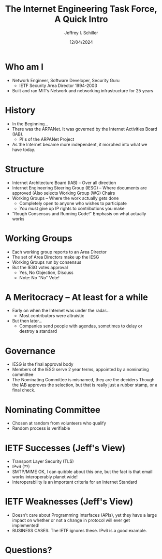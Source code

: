 #+OPTIONS: reveal_center:t reveal_progress:t reveal_history:t reveal_control:t
#+OPTIONS: reveal_mathjax:t reveal_rolling_links:t reveal_keyboard:t reveal_overview:t num:nil
#+OPTIONS: reveal_width:1200 reveal_height:800 timestamp:nil
#+OPTIONS: toc:0
#+REVEAL_MARGIN: 0.2
#+REVEAL_MIN_SCALE: 0.5
#+REVEAL_MAX_SCALE: 2.5
#+REVEAL_TRANS: none
#+REVEAL_THEME: beige
#+REVEAL_HLEVEL: 999
#+REVEAL_MULTIPLEX_ID: 5e4d0368f30a6c96
#+REVEAL_MULTIPLEX_SECRET: 15014673113961190511
# #+REVEAL_MULTIPLEX_URL: http://jis.qyv.net:1948/
# #+REVEAL_MULTIPLEX_SOCKETIO_URL: socket.io.min.js
# #+REVEAL_MULTIPLEX_SOCKETIO_URL: https://ipfs.io/ipfs/QmUk5MJUJgNjmdhP3bAup2WCRPnMF67cp1RmM5tvUk4hFG/socket.io.min.js
# #+REVEAL_MULTIPLEX_SOCKETIO_URL: http://jis.qyv.net/ipfs/QmUk5MJUJgNjmdhP3bAup2WCRPnMF67cp1RmM5tvUk4hFG/socket.io.min.js
# #+REVEAL_PLUGINS: (highlight multiplex)
#+TITLE: The Internet Engineering Task Force, A Quick Intro
#+AUTHOR: Jeffrey I. Schiller
#+EMAIL: jis@mit.edu
#+DATE: 12/04/2024
* Who am I
  * Network Engineer, Software Developer, Security Guru
    * IETF Security Area Director 1994-2003
  * Built and ran MIT’s Network and networking infrastructure for 25
    years
* History
  * In the Beginning...
  * There was the ARPANet. It was governed by the Internet Activities
    Board (IAB).
    * PI's of the ARPANet Project
  * As the Internet became more independent, it morphed into what we
    have today.
* Structure
  * Internet Architecture Board (IAB) -- Over all direction
  * Internet Engineering Steering Group (IESG) -- Where documents are
    approved (Also selects Working Group (WG) Chairs
  * Working Groups -- Where the work actually gets done
    * Completely open to anyone who wishes to participate
    * You must give up IP rights to contributions you make
  * "Rough Consensus and Running Code!"
    Emphasis on what actually works
* Working Groups
  * Each working group reports to an Area Director
  * The set of Area Directors make up the IESG
  * Working Groups run by consensus
  * But the IESG votes approval
    * Yes, No Objection, Discuss
    * Note: No "No" Vote!
* A Meritocracy -- At least for a while
  * Early on when the Internet was under the radar...
    * Most contributors were altruistic
  * But then later...
    * Companies send people with agendas, sometimes to delay or
      destroy a standard
* Governance
  * IESG is the final approval body
  * Members of the IESG serve 2 year terms, appointed by a nominating
    committee
  * The Nominating Committee is misnamed, they are the deciders
    Though the IAB approves the selection, but that is really just a
    rubber stamp, or a final check.
* Nominating Committee
  * Chosen at random from volunteers who qualify
  * Random process is verifiable
* IETF Successes (Jeff's View)
  * Transport Layer Security (TLS)
  * IPv6 (??)
  * SMTP/MIME
    OK, I can quibble about this one, but the fact is that email works
    interoperably planet wide!
  * Interoperability is an important criteria for an Internet Standard
* IETF Weaknesses (Jeff's View)
  * Doesn't care about Programming Interfaces (APIs), yet they have a
    large impact on whether or not a change in protocol will ever get
    implemented!
  * BUSINESS CASES. The IETF ignores these. IPv6 is a good example.
* Questions?

